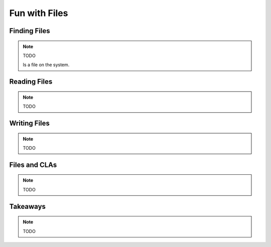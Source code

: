 ==============
Fun with Files
==============

Finding Files
=============

.. note::

    TODO

    Is a file on the system.

Reading Files
=============

.. note::

    TODO

Writing Files
=============

.. note::

    TODO

Files and CLAs
==============

.. note::

    TODO

Takeaways
=========

.. note::

    TODO
